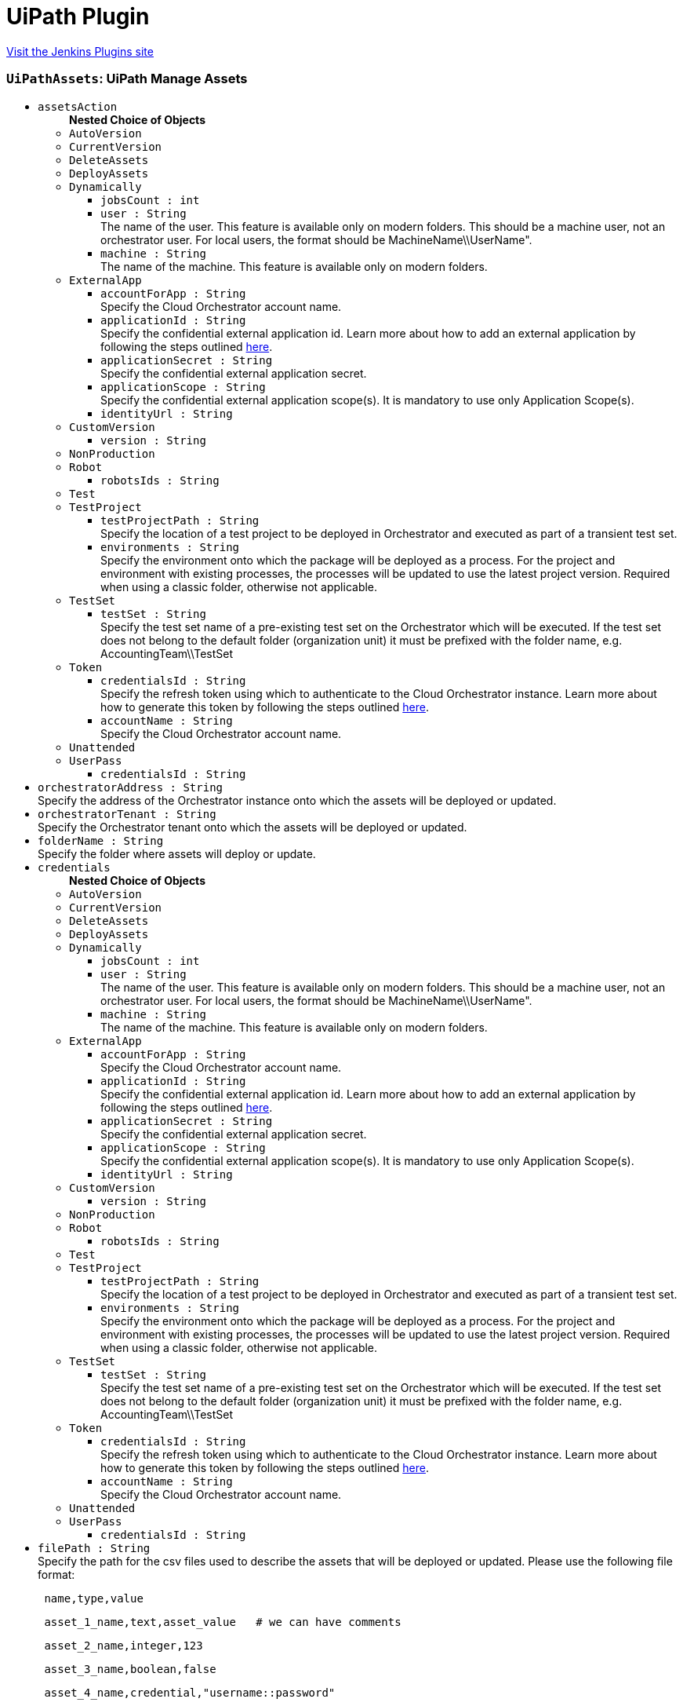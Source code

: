 = UiPath Plugin
:page-layout: pipelinesteps

:notitle:
:description:
:author:
:email: jenkinsci-users@googlegroups.com
:sectanchors:
:toc: left
:compat-mode!:


++++
<a href="https://plugins.jenkins.io/uipath-automation-package">Visit the Jenkins Plugins site</a>
++++


=== `UiPathAssets`: UiPath Manage Assets
++++
<ul><li><code>assetsAction</code>
<ul><b>Nested Choice of Objects</b>
<li><code>AutoVersion</code><div>
<ul></ul></div></li>
<li><code>CurrentVersion</code><div>
<ul></ul></div></li>
<li><code>DeleteAssets</code><div>
<ul></ul></div></li>
<li><code>DeployAssets</code><div>
<ul></ul></div></li>
<li><code>Dynamically</code><div>
<ul><li><code>jobsCount : int</code>
</li>
<li><code>user : String</code>
<div><div>
 The name of the user. This feature is available only on modern folders. This should be a machine user, not an orchestrator user. For local users, the format should be MachineName\\UserName".
</div></div>

</li>
<li><code>machine : String</code>
<div><div>
 The name of the machine. This feature is available only on modern folders.
</div></div>

</li>
</ul></div></li>
<li><code>ExternalApp</code><div>
<ul><li><code>accountForApp : String</code>
<div><div>
 Specify the Cloud Orchestrator account name.
</div></div>

</li>
<li><code>applicationId : String</code>
<div><div>
 Specify the confidential external application id. Learn more about how to add an external application by following the steps outlined <a href="https://docs.uipath.com/automation-cloud/docs/managing-external-applications" rel="nofollow">here</a>.
</div></div>

</li>
<li><code>applicationSecret : String</code>
<div><div>
 Specify the confidential external application secret.
</div></div>

</li>
<li><code>applicationScope : String</code>
<div><div>
 Specify the confidential external application scope(s). It is mandatory to use only Application Scope(s).
</div></div>

</li>
<li><code>identityUrl : String</code>
</li>
</ul></div></li>
<li><code>CustomVersion</code><div>
<ul><li><code>version : String</code>
</li>
</ul></div></li>
<li><code>NonProduction</code><div>
<ul></ul></div></li>
<li><code>Robot</code><div>
<ul><li><code>robotsIds : String</code>
</li>
</ul></div></li>
<li><code>Test</code><div>
<ul></ul></div></li>
<li><code>TestProject</code><div>
<ul><li><code>testProjectPath : String</code>
<div><div>
 Specify the location of a test project to be deployed in Orchestrator and executed as part of a transient test set.
</div></div>

</li>
<li><code>environments : String</code>
<div><div>
 Specify the environment onto which the package will be deployed as a process. For the project and environment with existing processes, the processes will be updated to use the latest project version. Required when using a classic folder, otherwise not applicable.
</div></div>

</li>
</ul></div></li>
<li><code>TestSet</code><div>
<ul><li><code>testSet : String</code>
<div><div>
 Specify the test set name of a pre-existing test set on the Orchestrator which will be executed. If the test set does not belong to the default folder (organization unit) it must be prefixed with the folder name, e.g. AccountingTeam\\TestSet
</div></div>

</li>
</ul></div></li>
<li><code>Token</code><div>
<ul><li><code>credentialsId : String</code>
<div><div>
 Specify the refresh token using which to authenticate to the Cloud Orchestrator instance. Learn more about how to generate this token by following the steps outlined <a href="https://docs.uipath.com/orchestrator/v2019/reference#consuming-cloud-api" rel="nofollow">here</a>.
</div></div>

</li>
<li><code>accountName : String</code>
<div><div>
 Specify the Cloud Orchestrator account name.
</div></div>

</li>
</ul></div></li>
<li><code>Unattended</code><div>
<ul></ul></div></li>
<li><code>UserPass</code><div>
<ul><li><code>credentialsId : String</code>
</li>
</ul></div></li>
</ul></li>
<li><code>orchestratorAddress : String</code>
<div><div>
 Specify the address of the Orchestrator instance onto which the assets will be deployed or updated.
</div></div>

</li>
<li><code>orchestratorTenant : String</code>
<div><div>
 Specify the Orchestrator tenant onto which the assets will be deployed or updated.
</div></div>

</li>
<li><code>folderName : String</code>
<div><div>
 Specify the folder where assets will deploy or update.
</div></div>

</li>
<li><code>credentials</code>
<ul><b>Nested Choice of Objects</b>
<li><code>AutoVersion</code><div>
<ul></ul></div></li>
<li><code>CurrentVersion</code><div>
<ul></ul></div></li>
<li><code>DeleteAssets</code><div>
<ul></ul></div></li>
<li><code>DeployAssets</code><div>
<ul></ul></div></li>
<li><code>Dynamically</code><div>
<ul><li><code>jobsCount : int</code>
</li>
<li><code>user : String</code>
<div><div>
 The name of the user. This feature is available only on modern folders. This should be a machine user, not an orchestrator user. For local users, the format should be MachineName\\UserName".
</div></div>

</li>
<li><code>machine : String</code>
<div><div>
 The name of the machine. This feature is available only on modern folders.
</div></div>

</li>
</ul></div></li>
<li><code>ExternalApp</code><div>
<ul><li><code>accountForApp : String</code>
<div><div>
 Specify the Cloud Orchestrator account name.
</div></div>

</li>
<li><code>applicationId : String</code>
<div><div>
 Specify the confidential external application id. Learn more about how to add an external application by following the steps outlined <a href="https://docs.uipath.com/automation-cloud/docs/managing-external-applications" rel="nofollow">here</a>.
</div></div>

</li>
<li><code>applicationSecret : String</code>
<div><div>
 Specify the confidential external application secret.
</div></div>

</li>
<li><code>applicationScope : String</code>
<div><div>
 Specify the confidential external application scope(s). It is mandatory to use only Application Scope(s).
</div></div>

</li>
<li><code>identityUrl : String</code>
</li>
</ul></div></li>
<li><code>CustomVersion</code><div>
<ul><li><code>version : String</code>
</li>
</ul></div></li>
<li><code>NonProduction</code><div>
<ul></ul></div></li>
<li><code>Robot</code><div>
<ul><li><code>robotsIds : String</code>
</li>
</ul></div></li>
<li><code>Test</code><div>
<ul></ul></div></li>
<li><code>TestProject</code><div>
<ul><li><code>testProjectPath : String</code>
<div><div>
 Specify the location of a test project to be deployed in Orchestrator and executed as part of a transient test set.
</div></div>

</li>
<li><code>environments : String</code>
<div><div>
 Specify the environment onto which the package will be deployed as a process. For the project and environment with existing processes, the processes will be updated to use the latest project version. Required when using a classic folder, otherwise not applicable.
</div></div>

</li>
</ul></div></li>
<li><code>TestSet</code><div>
<ul><li><code>testSet : String</code>
<div><div>
 Specify the test set name of a pre-existing test set on the Orchestrator which will be executed. If the test set does not belong to the default folder (organization unit) it must be prefixed with the folder name, e.g. AccountingTeam\\TestSet
</div></div>

</li>
</ul></div></li>
<li><code>Token</code><div>
<ul><li><code>credentialsId : String</code>
<div><div>
 Specify the refresh token using which to authenticate to the Cloud Orchestrator instance. Learn more about how to generate this token by following the steps outlined <a href="https://docs.uipath.com/orchestrator/v2019/reference#consuming-cloud-api" rel="nofollow">here</a>.
</div></div>

</li>
<li><code>accountName : String</code>
<div><div>
 Specify the Cloud Orchestrator account name.
</div></div>

</li>
</ul></div></li>
<li><code>Unattended</code><div>
<ul></ul></div></li>
<li><code>UserPass</code><div>
<ul><li><code>credentialsId : String</code>
</li>
</ul></div></li>
</ul></li>
<li><code>filePath : String</code>
<div><div>
 Specify the path for the csv files used to describe the assets that will be deployed or updated. Please use the following file format: 
 <pre> name,type,value</pre>
 <pre> asset_1_name,text,asset_value   # we can have comments</pre>
 <pre> asset_2_name,integer,123</pre>
 <pre> asset_3_name,boolean,false </pre>
 <pre> asset_4_name,credential,"username::password"</pre> For the update, the type column isn't used, so it can be empty but still present.
</div></div>

</li>
<li><code>traceLevel</code>
<div><div>
 The trace logging level. One of the following values: None, Critical, Error, Warning, Information, Verbose. (default None)
</div></div>

<ul><li><b>Values:</b> <code>None</code>, <code>Critical</code>, <code>Error</code>, <code>Warning</code>, <code>Information</code>, <code>Verbose</code></li></ul></li>
</ul>


++++
=== `UiPathDeploy`: UiPath Deploy
++++
<ul><li><code>packagePath : String</code>
<div><div>
 Specify the location of the package(s) to be deployed in Orchestrator. The paths are local to the workspace of the build.
</div></div>

</li>
<li><code>orchestratorAddress : String</code>
<div><div>
 Specify the address of the Orchestrator instance onto which the package(s) will be deployed.
</div></div>

</li>
<li><code>orchestratorTenant : String</code>
<div><div>
 Specify the Orchestrator tenant onto which the package(s) will be deployed.
</div></div>

</li>
<li><code>folderName : String</code>
<div><div>
 Specify the folder to deploy to. If the folder is a classic folder, you will also need to set the environments field. For modern folders, setting the environments is not required.
</div></div>

</li>
<li><code>environments : String</code>
<div><div>
 Specify the environment onto which the package will be deployed as a process. For the project and environment with existing processes, the processes will be updated to use the latest project version. Required when using a classic folder, otherwise not applicable.
</div></div>

</li>
<li><code>credentials</code>
<ul><b>Nested Choice of Objects</b>
<li><code>AutoVersion</code><div>
<ul></ul></div></li>
<li><code>CurrentVersion</code><div>
<ul></ul></div></li>
<li><code>DeleteAssets</code><div>
<ul></ul></div></li>
<li><code>DeployAssets</code><div>
<ul></ul></div></li>
<li><code>Dynamically</code><div>
<ul><li><code>jobsCount : int</code>
</li>
<li><code>user : String</code>
<div><div>
 The name of the user. This feature is available only on modern folders. This should be a machine user, not an orchestrator user. For local users, the format should be MachineName\\UserName".
</div></div>

</li>
<li><code>machine : String</code>
<div><div>
 The name of the machine. This feature is available only on modern folders.
</div></div>

</li>
</ul></div></li>
<li><code>ExternalApp</code><div>
<ul><li><code>accountForApp : String</code>
<div><div>
 Specify the Cloud Orchestrator account name.
</div></div>

</li>
<li><code>applicationId : String</code>
<div><div>
 Specify the confidential external application id. Learn more about how to add an external application by following the steps outlined <a href="https://docs.uipath.com/automation-cloud/docs/managing-external-applications" rel="nofollow">here</a>.
</div></div>

</li>
<li><code>applicationSecret : String</code>
<div><div>
 Specify the confidential external application secret.
</div></div>

</li>
<li><code>applicationScope : String</code>
<div><div>
 Specify the confidential external application scope(s). It is mandatory to use only Application Scope(s).
</div></div>

</li>
<li><code>identityUrl : String</code>
</li>
</ul></div></li>
<li><code>CustomVersion</code><div>
<ul><li><code>version : String</code>
</li>
</ul></div></li>
<li><code>NonProduction</code><div>
<ul></ul></div></li>
<li><code>Robot</code><div>
<ul><li><code>robotsIds : String</code>
</li>
</ul></div></li>
<li><code>Test</code><div>
<ul></ul></div></li>
<li><code>TestProject</code><div>
<ul><li><code>testProjectPath : String</code>
<div><div>
 Specify the location of a test project to be deployed in Orchestrator and executed as part of a transient test set.
</div></div>

</li>
<li><code>environments : String</code>
<div><div>
 Specify the environment onto which the package will be deployed as a process. For the project and environment with existing processes, the processes will be updated to use the latest project version. Required when using a classic folder, otherwise not applicable.
</div></div>

</li>
</ul></div></li>
<li><code>TestSet</code><div>
<ul><li><code>testSet : String</code>
<div><div>
 Specify the test set name of a pre-existing test set on the Orchestrator which will be executed. If the test set does not belong to the default folder (organization unit) it must be prefixed with the folder name, e.g. AccountingTeam\\TestSet
</div></div>

</li>
</ul></div></li>
<li><code>Token</code><div>
<ul><li><code>credentialsId : String</code>
<div><div>
 Specify the refresh token using which to authenticate to the Cloud Orchestrator instance. Learn more about how to generate this token by following the steps outlined <a href="https://docs.uipath.com/orchestrator/v2019/reference#consuming-cloud-api" rel="nofollow">here</a>.
</div></div>

</li>
<li><code>accountName : String</code>
<div><div>
 Specify the Cloud Orchestrator account name.
</div></div>

</li>
</ul></div></li>
<li><code>Unattended</code><div>
<ul></ul></div></li>
<li><code>UserPass</code><div>
<ul><li><code>credentialsId : String</code>
</li>
</ul></div></li>
</ul></li>
<li><code>traceLevel</code>
<div><div>
 The trace logging level. One of the following values: None, Critical, Error, Warning, Information, Verbose. (default None)
</div></div>

<ul><li><b>Values:</b> <code>None</code>, <code>Critical</code>, <code>Error</code>, <code>Warning</code>, <code>Information</code>, <code>Verbose</code></li></ul></li>
<li><code>entryPointPaths : String</code>
<div><div>
 Define the specific entry points to create or update a process. This is the filePath of the entry point starting from the root of the project. 
 <pre> e.g. "Folder1/Main.xaml, Folder1/Folder2/AdditionalEntrypoint.xaml" (without quotes) </pre> For classic folders only one entry point can be specified, for each environment a process will be created or updated with the specified entry point. Works only for Orchestrator ≥ 21.4.
</div></div>

</li>
<li><code>createProcess : boolean</code>
<div><div>
 When selected, a process will be created in the specified folder respective to entry point path(s) input. (default true)
</div></div>

</li>
</ul>


++++
=== `UiPathInstallPlatform`: UiPath InstallPlatform
++++
<ul><li><code>traceLevel</code>
<ul><li><b>Values:</b> <code>None</code>, <code>Critical</code>, <code>Error</code>, <code>Warning</code>, <code>Information</code>, <code>Verbose</code></li></ul></li>
<li><code>cliNupkgPath : String</code> (optional)
</li>
<li><code>cliVersion : String</code> (optional)
</li>
<li><code>forceInstall : boolean</code> (optional)
</li>
</ul>


++++
=== `UiPathPack`: UiPath Pack
++++
<ul><li><code>version</code>
<ul><b>Nested Choice of Objects</b>
<li><code>AutoVersion</code><div>
<ul></ul></div></li>
<li><code>CurrentVersion</code><div>
<ul></ul></div></li>
<li><code>DeleteAssets</code><div>
<ul></ul></div></li>
<li><code>DeployAssets</code><div>
<ul></ul></div></li>
<li><code>Dynamically</code><div>
<ul><li><code>jobsCount : int</code>
</li>
<li><code>user : String</code>
<div><div>
 The name of the user. This feature is available only on modern folders. This should be a machine user, not an orchestrator user. For local users, the format should be MachineName\\UserName".
</div></div>

</li>
<li><code>machine : String</code>
<div><div>
 The name of the machine. This feature is available only on modern folders.
</div></div>

</li>
</ul></div></li>
<li><code>ExternalApp</code><div>
<ul><li><code>accountForApp : String</code>
<div><div>
 Specify the Cloud Orchestrator account name.
</div></div>

</li>
<li><code>applicationId : String</code>
<div><div>
 Specify the confidential external application id. Learn more about how to add an external application by following the steps outlined <a href="https://docs.uipath.com/automation-cloud/docs/managing-external-applications" rel="nofollow">here</a>.
</div></div>

</li>
<li><code>applicationSecret : String</code>
<div><div>
 Specify the confidential external application secret.
</div></div>

</li>
<li><code>applicationScope : String</code>
<div><div>
 Specify the confidential external application scope(s). It is mandatory to use only Application Scope(s).
</div></div>

</li>
<li><code>identityUrl : String</code>
</li>
</ul></div></li>
<li><code>CustomVersion</code><div>
<ul><li><code>version : String</code>
</li>
</ul></div></li>
<li><code>NonProduction</code><div>
<ul></ul></div></li>
<li><code>Robot</code><div>
<ul><li><code>robotsIds : String</code>
</li>
</ul></div></li>
<li><code>Test</code><div>
<ul></ul></div></li>
<li><code>TestProject</code><div>
<ul><li><code>testProjectPath : String</code>
<div><div>
 Specify the location of a test project to be deployed in Orchestrator and executed as part of a transient test set.
</div></div>

</li>
<li><code>environments : String</code>
<div><div>
 Specify the environment onto which the package will be deployed as a process. For the project and environment with existing processes, the processes will be updated to use the latest project version. Required when using a classic folder, otherwise not applicable.
</div></div>

</li>
</ul></div></li>
<li><code>TestSet</code><div>
<ul><li><code>testSet : String</code>
<div><div>
 Specify the test set name of a pre-existing test set on the Orchestrator which will be executed. If the test set does not belong to the default folder (organization unit) it must be prefixed with the folder name, e.g. AccountingTeam\\TestSet
</div></div>

</li>
</ul></div></li>
<li><code>Token</code><div>
<ul><li><code>credentialsId : String</code>
<div><div>
 Specify the refresh token using which to authenticate to the Cloud Orchestrator instance. Learn more about how to generate this token by following the steps outlined <a href="https://docs.uipath.com/orchestrator/v2019/reference#consuming-cloud-api" rel="nofollow">here</a>.
</div></div>

</li>
<li><code>accountName : String</code>
<div><div>
 Specify the Cloud Orchestrator account name.
</div></div>

</li>
</ul></div></li>
<li><code>Unattended</code><div>
<ul></ul></div></li>
<li><code>UserPass</code><div>
<ul><li><code>credentialsId : String</code>
</li>
</ul></div></li>
</ul></li>
<li><code>projectJsonPath : String</code>
<div><div>
 The location of the project(s) to be packaged. It can be a direct path to a project.json file or a directory with one or multiple projects. In the latter case, each level one project is packaged individually
</div></div>

</li>
<li><code>outputPath : String</code>
<div><div>
 Specify the location where you want to output the NuGet package(s). The paths are local to the workspace of the build.
</div></div>

</li>
<li><code>traceLevel</code>
<div><div>
 The trace logging level. One of the following values: None, Critical, Error, Warning, Information, Verbose. (default None)
</div></div>

<ul><li><b>Values:</b> <code>None</code>, <code>Critical</code>, <code>Error</code>, <code>Warning</code>, <code>Information</code>, <code>Verbose</code></li></ul></li>
<li><code>credentials</code> (optional)
<ul><b>Nested Choice of Objects</b>
<li><code>AutoVersion</code><div>
<ul></ul></div></li>
<li><code>CurrentVersion</code><div>
<ul></ul></div></li>
<li><code>DeleteAssets</code><div>
<ul></ul></div></li>
<li><code>DeployAssets</code><div>
<ul></ul></div></li>
<li><code>Dynamically</code><div>
<ul><li><code>jobsCount : int</code>
</li>
<li><code>user : String</code>
<div><div>
 The name of the user. This feature is available only on modern folders. This should be a machine user, not an orchestrator user. For local users, the format should be MachineName\\UserName".
</div></div>

</li>
<li><code>machine : String</code>
<div><div>
 The name of the machine. This feature is available only on modern folders.
</div></div>

</li>
</ul></div></li>
<li><code>ExternalApp</code><div>
<ul><li><code>accountForApp : String</code>
<div><div>
 Specify the Cloud Orchestrator account name.
</div></div>

</li>
<li><code>applicationId : String</code>
<div><div>
 Specify the confidential external application id. Learn more about how to add an external application by following the steps outlined <a href="https://docs.uipath.com/automation-cloud/docs/managing-external-applications" rel="nofollow">here</a>.
</div></div>

</li>
<li><code>applicationSecret : String</code>
<div><div>
 Specify the confidential external application secret.
</div></div>

</li>
<li><code>applicationScope : String</code>
<div><div>
 Specify the confidential external application scope(s). It is mandatory to use only Application Scope(s).
</div></div>

</li>
<li><code>identityUrl : String</code>
</li>
</ul></div></li>
<li><code>CustomVersion</code><div>
<ul><li><code>version : String</code>
</li>
</ul></div></li>
<li><code>NonProduction</code><div>
<ul></ul></div></li>
<li><code>Robot</code><div>
<ul><li><code>robotsIds : String</code>
</li>
</ul></div></li>
<li><code>Test</code><div>
<ul></ul></div></li>
<li><code>TestProject</code><div>
<ul><li><code>testProjectPath : String</code>
<div><div>
 Specify the location of a test project to be deployed in Orchestrator and executed as part of a transient test set.
</div></div>

</li>
<li><code>environments : String</code>
<div><div>
 Specify the environment onto which the package will be deployed as a process. For the project and environment with existing processes, the processes will be updated to use the latest project version. Required when using a classic folder, otherwise not applicable.
</div></div>

</li>
</ul></div></li>
<li><code>TestSet</code><div>
<ul><li><code>testSet : String</code>
<div><div>
 Specify the test set name of a pre-existing test set on the Orchestrator which will be executed. If the test set does not belong to the default folder (organization unit) it must be prefixed with the folder name, e.g. AccountingTeam\\TestSet
</div></div>

</li>
</ul></div></li>
<li><code>Token</code><div>
<ul><li><code>credentialsId : String</code>
<div><div>
 Specify the refresh token using which to authenticate to the Cloud Orchestrator instance. Learn more about how to generate this token by following the steps outlined <a href="https://docs.uipath.com/orchestrator/v2019/reference#consuming-cloud-api" rel="nofollow">here</a>.
</div></div>

</li>
<li><code>accountName : String</code>
<div><div>
 Specify the Cloud Orchestrator account name.
</div></div>

</li>
</ul></div></li>
<li><code>Unattended</code><div>
<ul></ul></div></li>
<li><code>UserPass</code><div>
<ul><li><code>credentialsId : String</code>
</li>
</ul></div></li>
</ul></li>
<li><code>orchestratorAddress : String</code> (optional)
<div><div>
 Specify the address of the Orchestrator instance from which library dependencies should be restored.
</div></div>

</li>
<li><code>orchestratorTenant : String</code> (optional)
<div><div>
 Specify the tenant of the Orchestrator instance from which library dependencies should be restored.
</div></div>

</li>
<li><code>outputType : String</code> (optional)
<div><div>
 Force the output to a specific type.
</div></div>

</li>
<li><code>projectUrl : String</code> (optional)
</li>
<li><code>repositoryBranch : String</code> (optional)
</li>
<li><code>repositoryCommit : String</code> (optional)
</li>
<li><code>repositoryType : String</code> (optional)
</li>
<li><code>repositoryUrl : String</code> (optional)
</li>
<li><code>runWorkflowAnalysis : boolean</code> (optional)
<div><div>
 Run the workflow analysis before packing and fail in case of errors. (default false)
</div></div>

</li>
<li><code>splitOutput : boolean</code> (optional)
</li>
<li><code>useOrchestrator : boolean</code> (optional)
</li>
</ul>


++++
=== `UiPathRunJob`: UiPath Run Job
++++
<ul><li><code>jobType</code>
<ul><b>Nested Choice of Objects</b>
<li><code>AutoVersion</code><div>
<ul></ul></div></li>
<li><code>CurrentVersion</code><div>
<ul></ul></div></li>
<li><code>DeleteAssets</code><div>
<ul></ul></div></li>
<li><code>DeployAssets</code><div>
<ul></ul></div></li>
<li><code>Dynamically</code><div>
<ul><li><code>jobsCount : int</code>
</li>
<li><code>user : String</code>
<div><div>
 The name of the user. This feature is available only on modern folders. This should be a machine user, not an orchestrator user. For local users, the format should be MachineName\\UserName".
</div></div>

</li>
<li><code>machine : String</code>
<div><div>
 The name of the machine. This feature is available only on modern folders.
</div></div>

</li>
</ul></div></li>
<li><code>ExternalApp</code><div>
<ul><li><code>accountForApp : String</code>
<div><div>
 Specify the Cloud Orchestrator account name.
</div></div>

</li>
<li><code>applicationId : String</code>
<div><div>
 Specify the confidential external application id. Learn more about how to add an external application by following the steps outlined <a href="https://docs.uipath.com/automation-cloud/docs/managing-external-applications" rel="nofollow">here</a>.
</div></div>

</li>
<li><code>applicationSecret : String</code>
<div><div>
 Specify the confidential external application secret.
</div></div>

</li>
<li><code>applicationScope : String</code>
<div><div>
 Specify the confidential external application scope(s). It is mandatory to use only Application Scope(s).
</div></div>

</li>
<li><code>identityUrl : String</code>
</li>
</ul></div></li>
<li><code>CustomVersion</code><div>
<ul><li><code>version : String</code>
</li>
</ul></div></li>
<li><code>NonProduction</code><div>
<ul></ul></div></li>
<li><code>Robot</code><div>
<ul><li><code>robotsIds : String</code>
</li>
</ul></div></li>
<li><code>Test</code><div>
<ul></ul></div></li>
<li><code>TestProject</code><div>
<ul><li><code>testProjectPath : String</code>
<div><div>
 Specify the location of a test project to be deployed in Orchestrator and executed as part of a transient test set.
</div></div>

</li>
<li><code>environments : String</code>
<div><div>
 Specify the environment onto which the package will be deployed as a process. For the project and environment with existing processes, the processes will be updated to use the latest project version. Required when using a classic folder, otherwise not applicable.
</div></div>

</li>
</ul></div></li>
<li><code>TestSet</code><div>
<ul><li><code>testSet : String</code>
<div><div>
 Specify the test set name of a pre-existing test set on the Orchestrator which will be executed. If the test set does not belong to the default folder (organization unit) it must be prefixed with the folder name, e.g. AccountingTeam\\TestSet
</div></div>

</li>
</ul></div></li>
<li><code>Token</code><div>
<ul><li><code>credentialsId : String</code>
<div><div>
 Specify the refresh token using which to authenticate to the Cloud Orchestrator instance. Learn more about how to generate this token by following the steps outlined <a href="https://docs.uipath.com/orchestrator/v2019/reference#consuming-cloud-api" rel="nofollow">here</a>.
</div></div>

</li>
<li><code>accountName : String</code>
<div><div>
 Specify the Cloud Orchestrator account name.
</div></div>

</li>
</ul></div></li>
<li><code>Unattended</code><div>
<ul></ul></div></li>
<li><code>UserPass</code><div>
<ul><li><code>credentialsId : String</code>
</li>
</ul></div></li>
</ul></li>
<li><code>orchestratorAddress : String</code>
<div><div>
 Specify the address of the Orchestrator instance onto which the job(s) will be ran.
</div></div>

</li>
<li><code>orchestratorTenant : String</code>
<div><div>
 Specify the Orchestrator tenant onto which the job(s) will be ran.
</div></div>

</li>
<li><code>folderName : String</code>
<div><div>
 Specify the folder to run to. If the folder is a modern folder, you can also target a specific user and/or a specific machine.
</div></div>

</li>
<li><code>credentials</code>
<ul><b>Nested Choice of Objects</b>
<li><code>AutoVersion</code><div>
<ul></ul></div></li>
<li><code>CurrentVersion</code><div>
<ul></ul></div></li>
<li><code>DeleteAssets</code><div>
<ul></ul></div></li>
<li><code>DeployAssets</code><div>
<ul></ul></div></li>
<li><code>Dynamically</code><div>
<ul><li><code>jobsCount : int</code>
</li>
<li><code>user : String</code>
<div><div>
 The name of the user. This feature is available only on modern folders. This should be a machine user, not an orchestrator user. For local users, the format should be MachineName\\UserName".
</div></div>

</li>
<li><code>machine : String</code>
<div><div>
 The name of the machine. This feature is available only on modern folders.
</div></div>

</li>
</ul></div></li>
<li><code>ExternalApp</code><div>
<ul><li><code>accountForApp : String</code>
<div><div>
 Specify the Cloud Orchestrator account name.
</div></div>

</li>
<li><code>applicationId : String</code>
<div><div>
 Specify the confidential external application id. Learn more about how to add an external application by following the steps outlined <a href="https://docs.uipath.com/automation-cloud/docs/managing-external-applications" rel="nofollow">here</a>.
</div></div>

</li>
<li><code>applicationSecret : String</code>
<div><div>
 Specify the confidential external application secret.
</div></div>

</li>
<li><code>applicationScope : String</code>
<div><div>
 Specify the confidential external application scope(s). It is mandatory to use only Application Scope(s).
</div></div>

</li>
<li><code>identityUrl : String</code>
</li>
</ul></div></li>
<li><code>CustomVersion</code><div>
<ul><li><code>version : String</code>
</li>
</ul></div></li>
<li><code>NonProduction</code><div>
<ul></ul></div></li>
<li><code>Robot</code><div>
<ul><li><code>robotsIds : String</code>
</li>
</ul></div></li>
<li><code>Test</code><div>
<ul></ul></div></li>
<li><code>TestProject</code><div>
<ul><li><code>testProjectPath : String</code>
<div><div>
 Specify the location of a test project to be deployed in Orchestrator and executed as part of a transient test set.
</div></div>

</li>
<li><code>environments : String</code>
<div><div>
 Specify the environment onto which the package will be deployed as a process. For the project and environment with existing processes, the processes will be updated to use the latest project version. Required when using a classic folder, otherwise not applicable.
</div></div>

</li>
</ul></div></li>
<li><code>TestSet</code><div>
<ul><li><code>testSet : String</code>
<div><div>
 Specify the test set name of a pre-existing test set on the Orchestrator which will be executed. If the test set does not belong to the default folder (organization unit) it must be prefixed with the folder name, e.g. AccountingTeam\\TestSet
</div></div>

</li>
</ul></div></li>
<li><code>Token</code><div>
<ul><li><code>credentialsId : String</code>
<div><div>
 Specify the refresh token using which to authenticate to the Cloud Orchestrator instance. Learn more about how to generate this token by following the steps outlined <a href="https://docs.uipath.com/orchestrator/v2019/reference#consuming-cloud-api" rel="nofollow">here</a>.
</div></div>

</li>
<li><code>accountName : String</code>
<div><div>
 Specify the Cloud Orchestrator account name.
</div></div>

</li>
</ul></div></li>
<li><code>Unattended</code><div>
<ul></ul></div></li>
<li><code>UserPass</code><div>
<ul><li><code>credentialsId : String</code>
</li>
</ul></div></li>
</ul></li>
<li><code>processName : String</code> (optional)
<div><div>
 Process name.
</div></div>

</li>
<li><code>parametersFilePath : String</code> (optional)
<div><div>
 The full path to a json input file.
</div></div>

</li>
<li><code>priority</code> (optional)
<ul><li><b>Values:</b> <code>Low</code>, <code>Normal</code>, <code>High</code></li></ul></li>
<li><code>strategy</code> (optional)
<ul><b>Nested Choice of Objects</b>
<li><code>AutoVersion</code><div>
<ul></ul></div></li>
<li><code>CurrentVersion</code><div>
<ul></ul></div></li>
<li><code>DeleteAssets</code><div>
<ul></ul></div></li>
<li><code>DeployAssets</code><div>
<ul></ul></div></li>
<li><code>Dynamically</code><div>
<ul><li><code>jobsCount : int</code>
</li>
<li><code>user : String</code>
<div><div>
 The name of the user. This feature is available only on modern folders. This should be a machine user, not an orchestrator user. For local users, the format should be MachineName\\UserName".
</div></div>

</li>
<li><code>machine : String</code>
<div><div>
 The name of the machine. This feature is available only on modern folders.
</div></div>

</li>
</ul></div></li>
<li><code>ExternalApp</code><div>
<ul><li><code>accountForApp : String</code>
<div><div>
 Specify the Cloud Orchestrator account name.
</div></div>

</li>
<li><code>applicationId : String</code>
<div><div>
 Specify the confidential external application id. Learn more about how to add an external application by following the steps outlined <a href="https://docs.uipath.com/automation-cloud/docs/managing-external-applications" rel="nofollow">here</a>.
</div></div>

</li>
<li><code>applicationSecret : String</code>
<div><div>
 Specify the confidential external application secret.
</div></div>

</li>
<li><code>applicationScope : String</code>
<div><div>
 Specify the confidential external application scope(s). It is mandatory to use only Application Scope(s).
</div></div>

</li>
<li><code>identityUrl : String</code>
</li>
</ul></div></li>
<li><code>CustomVersion</code><div>
<ul><li><code>version : String</code>
</li>
</ul></div></li>
<li><code>NonProduction</code><div>
<ul></ul></div></li>
<li><code>Robot</code><div>
<ul><li><code>robotsIds : String</code>
</li>
</ul></div></li>
<li><code>Test</code><div>
<ul></ul></div></li>
<li><code>TestProject</code><div>
<ul><li><code>testProjectPath : String</code>
<div><div>
 Specify the location of a test project to be deployed in Orchestrator and executed as part of a transient test set.
</div></div>

</li>
<li><code>environments : String</code>
<div><div>
 Specify the environment onto which the package will be deployed as a process. For the project and environment with existing processes, the processes will be updated to use the latest project version. Required when using a classic folder, otherwise not applicable.
</div></div>

</li>
</ul></div></li>
<li><code>TestSet</code><div>
<ul><li><code>testSet : String</code>
<div><div>
 Specify the test set name of a pre-existing test set on the Orchestrator which will be executed. If the test set does not belong to the default folder (organization unit) it must be prefixed with the folder name, e.g. AccountingTeam\\TestSet
</div></div>

</li>
</ul></div></li>
<li><code>Token</code><div>
<ul><li><code>credentialsId : String</code>
<div><div>
 Specify the refresh token using which to authenticate to the Cloud Orchestrator instance. Learn more about how to generate this token by following the steps outlined <a href="https://docs.uipath.com/orchestrator/v2019/reference#consuming-cloud-api" rel="nofollow">here</a>.
</div></div>

</li>
<li><code>accountName : String</code>
<div><div>
 Specify the Cloud Orchestrator account name.
</div></div>

</li>
</ul></div></li>
<li><code>Unattended</code><div>
<ul></ul></div></li>
<li><code>UserPass</code><div>
<ul><li><code>credentialsId : String</code>
</li>
</ul></div></li>
</ul></li>
<li><code>resultFilePath : String</code> (optional)
<div><div>
 The full path to a json file or a folder where the result json file will be created.
</div></div>

</li>
<li><code>timeout : int</code> (optional)
<div><div>
 The timeout for job(s) runs in seconds. (default 1800)
</div></div>

</li>
<li><code>failWhenJobFails : boolean</code> (optional)
<div><div>
 The command fails when at least one job fails. (default true)
</div></div>

</li>
<li><code>waitForJobCompletion : boolean</code> (optional)
<div><div>
 Wait for job runs completion. (default true)
</div></div>

</li>
<li><code>traceLevel</code> (optional)
<div><div>
 The trace logging level. One of the following values: None, Critical, Error, Warning, Information, Verbose. (default None)
</div></div>

<ul><li><b>Values:</b> <code>None</code>, <code>Critical</code>, <code>Error</code>, <code>Warning</code>, <code>Information</code>, <code>Verbose</code></li></ul></li>
</ul>


++++
=== `UiPathTest`: UiPath Run tests
++++
<ul><li><code>orchestratorAddress : String</code>
<div><div>
 Specify the address of the Orchestrator instance onto which the package(s) will be deployed.
</div></div>

</li>
<li><code>orchestratorTenant : String</code>
<div><div>
 Specify the Orchestrator tenant onto which the package(s) will be deployed.
</div></div>

</li>
<li><code>folderName : String</code>
<div><div>
 Specify the folder to deploy to. If the folder is a classic folder and you would like to execute a transient test set, you will also need to set the environment. For modern folders, the environment is not required.
</div></div>

</li>
<li><code>testTarget</code>
<div><div>
 Specify the test execution target, a pre-existing test set on the Orchestrator or the tests in a package at a given path, which will be executed as part of a transient test set.
</div></div>

<ul><b>Nested Choice of Objects</b>
<li><code>AutoVersion</code><div>
<ul></ul></div></li>
<li><code>CurrentVersion</code><div>
<ul></ul></div></li>
<li><code>DeleteAssets</code><div>
<ul></ul></div></li>
<li><code>DeployAssets</code><div>
<ul></ul></div></li>
<li><code>Dynamically</code><div>
<ul><li><code>jobsCount : int</code>
</li>
<li><code>user : String</code>
<div><div>
 The name of the user. This feature is available only on modern folders. This should be a machine user, not an orchestrator user. For local users, the format should be MachineName\\UserName".
</div></div>

</li>
<li><code>machine : String</code>
<div><div>
 The name of the machine. This feature is available only on modern folders.
</div></div>

</li>
</ul></div></li>
<li><code>ExternalApp</code><div>
<ul><li><code>accountForApp : String</code>
<div><div>
 Specify the Cloud Orchestrator account name.
</div></div>

</li>
<li><code>applicationId : String</code>
<div><div>
 Specify the confidential external application id. Learn more about how to add an external application by following the steps outlined <a href="https://docs.uipath.com/automation-cloud/docs/managing-external-applications" rel="nofollow">here</a>.
</div></div>

</li>
<li><code>applicationSecret : String</code>
<div><div>
 Specify the confidential external application secret.
</div></div>

</li>
<li><code>applicationScope : String</code>
<div><div>
 Specify the confidential external application scope(s). It is mandatory to use only Application Scope(s).
</div></div>

</li>
<li><code>identityUrl : String</code>
</li>
</ul></div></li>
<li><code>CustomVersion</code><div>
<ul><li><code>version : String</code>
</li>
</ul></div></li>
<li><code>NonProduction</code><div>
<ul></ul></div></li>
<li><code>Robot</code><div>
<ul><li><code>robotsIds : String</code>
</li>
</ul></div></li>
<li><code>Test</code><div>
<ul></ul></div></li>
<li><code>TestProject</code><div>
<ul><li><code>testProjectPath : String</code>
<div><div>
 Specify the location of a test project to be deployed in Orchestrator and executed as part of a transient test set.
</div></div>

</li>
<li><code>environments : String</code>
<div><div>
 Specify the environment onto which the package will be deployed as a process. For the project and environment with existing processes, the processes will be updated to use the latest project version. Required when using a classic folder, otherwise not applicable.
</div></div>

</li>
</ul></div></li>
<li><code>TestSet</code><div>
<ul><li><code>testSet : String</code>
<div><div>
 Specify the test set name of a pre-existing test set on the Orchestrator which will be executed. If the test set does not belong to the default folder (organization unit) it must be prefixed with the folder name, e.g. AccountingTeam\\TestSet
</div></div>

</li>
</ul></div></li>
<li><code>Token</code><div>
<ul><li><code>credentialsId : String</code>
<div><div>
 Specify the refresh token using which to authenticate to the Cloud Orchestrator instance. Learn more about how to generate this token by following the steps outlined <a href="https://docs.uipath.com/orchestrator/v2019/reference#consuming-cloud-api" rel="nofollow">here</a>.
</div></div>

</li>
<li><code>accountName : String</code>
<div><div>
 Specify the Cloud Orchestrator account name.
</div></div>

</li>
</ul></div></li>
<li><code>Unattended</code><div>
<ul></ul></div></li>
<li><code>UserPass</code><div>
<ul><li><code>credentialsId : String</code>
</li>
</ul></div></li>
</ul></li>
<li><code>credentials</code>
<ul><b>Nested Choice of Objects</b>
<li><code>AutoVersion</code><div>
<ul></ul></div></li>
<li><code>CurrentVersion</code><div>
<ul></ul></div></li>
<li><code>DeleteAssets</code><div>
<ul></ul></div></li>
<li><code>DeployAssets</code><div>
<ul></ul></div></li>
<li><code>Dynamically</code><div>
<ul><li><code>jobsCount : int</code>
</li>
<li><code>user : String</code>
<div><div>
 The name of the user. This feature is available only on modern folders. This should be a machine user, not an orchestrator user. For local users, the format should be MachineName\\UserName".
</div></div>

</li>
<li><code>machine : String</code>
<div><div>
 The name of the machine. This feature is available only on modern folders.
</div></div>

</li>
</ul></div></li>
<li><code>ExternalApp</code><div>
<ul><li><code>accountForApp : String</code>
<div><div>
 Specify the Cloud Orchestrator account name.
</div></div>

</li>
<li><code>applicationId : String</code>
<div><div>
 Specify the confidential external application id. Learn more about how to add an external application by following the steps outlined <a href="https://docs.uipath.com/automation-cloud/docs/managing-external-applications" rel="nofollow">here</a>.
</div></div>

</li>
<li><code>applicationSecret : String</code>
<div><div>
 Specify the confidential external application secret.
</div></div>

</li>
<li><code>applicationScope : String</code>
<div><div>
 Specify the confidential external application scope(s). It is mandatory to use only Application Scope(s).
</div></div>

</li>
<li><code>identityUrl : String</code>
</li>
</ul></div></li>
<li><code>CustomVersion</code><div>
<ul><li><code>version : String</code>
</li>
</ul></div></li>
<li><code>NonProduction</code><div>
<ul></ul></div></li>
<li><code>Robot</code><div>
<ul><li><code>robotsIds : String</code>
</li>
</ul></div></li>
<li><code>Test</code><div>
<ul></ul></div></li>
<li><code>TestProject</code><div>
<ul><li><code>testProjectPath : String</code>
<div><div>
 Specify the location of a test project to be deployed in Orchestrator and executed as part of a transient test set.
</div></div>

</li>
<li><code>environments : String</code>
<div><div>
 Specify the environment onto which the package will be deployed as a process. For the project and environment with existing processes, the processes will be updated to use the latest project version. Required when using a classic folder, otherwise not applicable.
</div></div>

</li>
</ul></div></li>
<li><code>TestSet</code><div>
<ul><li><code>testSet : String</code>
<div><div>
 Specify the test set name of a pre-existing test set on the Orchestrator which will be executed. If the test set does not belong to the default folder (organization unit) it must be prefixed with the folder name, e.g. AccountingTeam\\TestSet
</div></div>

</li>
</ul></div></li>
<li><code>Token</code><div>
<ul><li><code>credentialsId : String</code>
<div><div>
 Specify the refresh token using which to authenticate to the Cloud Orchestrator instance. Learn more about how to generate this token by following the steps outlined <a href="https://docs.uipath.com/orchestrator/v2019/reference#consuming-cloud-api" rel="nofollow">here</a>.
</div></div>

</li>
<li><code>accountName : String</code>
<div><div>
 Specify the Cloud Orchestrator account name.
</div></div>

</li>
</ul></div></li>
<li><code>Unattended</code><div>
<ul></ul></div></li>
<li><code>UserPass</code><div>
<ul><li><code>credentialsId : String</code>
</li>
</ul></div></li>
</ul></li>
<li><code>testResultsOutputPath : String</code>
<div><div>
 Specify the output path of the test results, e.g. Output\testResults.xml. The results are output in JUnit format. If not specified, the results are output to the workspace as UiPathResults.xml.
</div></div>

</li>
<li><code>timeout : int</code>
<div><div>
 Specify the timeout of a test project to be deployed in Orchestrator and executed as part of a transient test set. The default value is 7200 seconds.
</div></div>

</li>
<li><code>traceLevel</code>
<div><div>
 The trace logging level. One of the following values: None, Critical, Error, Warning, Information, Verbose. (default None)
</div></div>

<ul><li><b>Values:</b> <code>None</code>, <code>Critical</code>, <code>Error</code>, <code>Warning</code>, <code>Information</code>, <code>Verbose</code></li></ul></li>
<li><code>parametersFilePath : String</code>
<div><div>
 Specify the location of a input parameters json file to override input arguments for a transient test set.
</div></div>

</li>
<li><code>attachRobotLogs : boolean</code> (optional)
</li>
<li><code>projectUrl : String</code> (optional)
</li>
<li><code>repositoryBranch : String</code> (optional)
</li>
<li><code>repositoryCommit : String</code> (optional)
</li>
<li><code>repositoryType : String</code> (optional)
</li>
<li><code>repositoryUrl : String</code> (optional)
</li>
</ul>


++++
